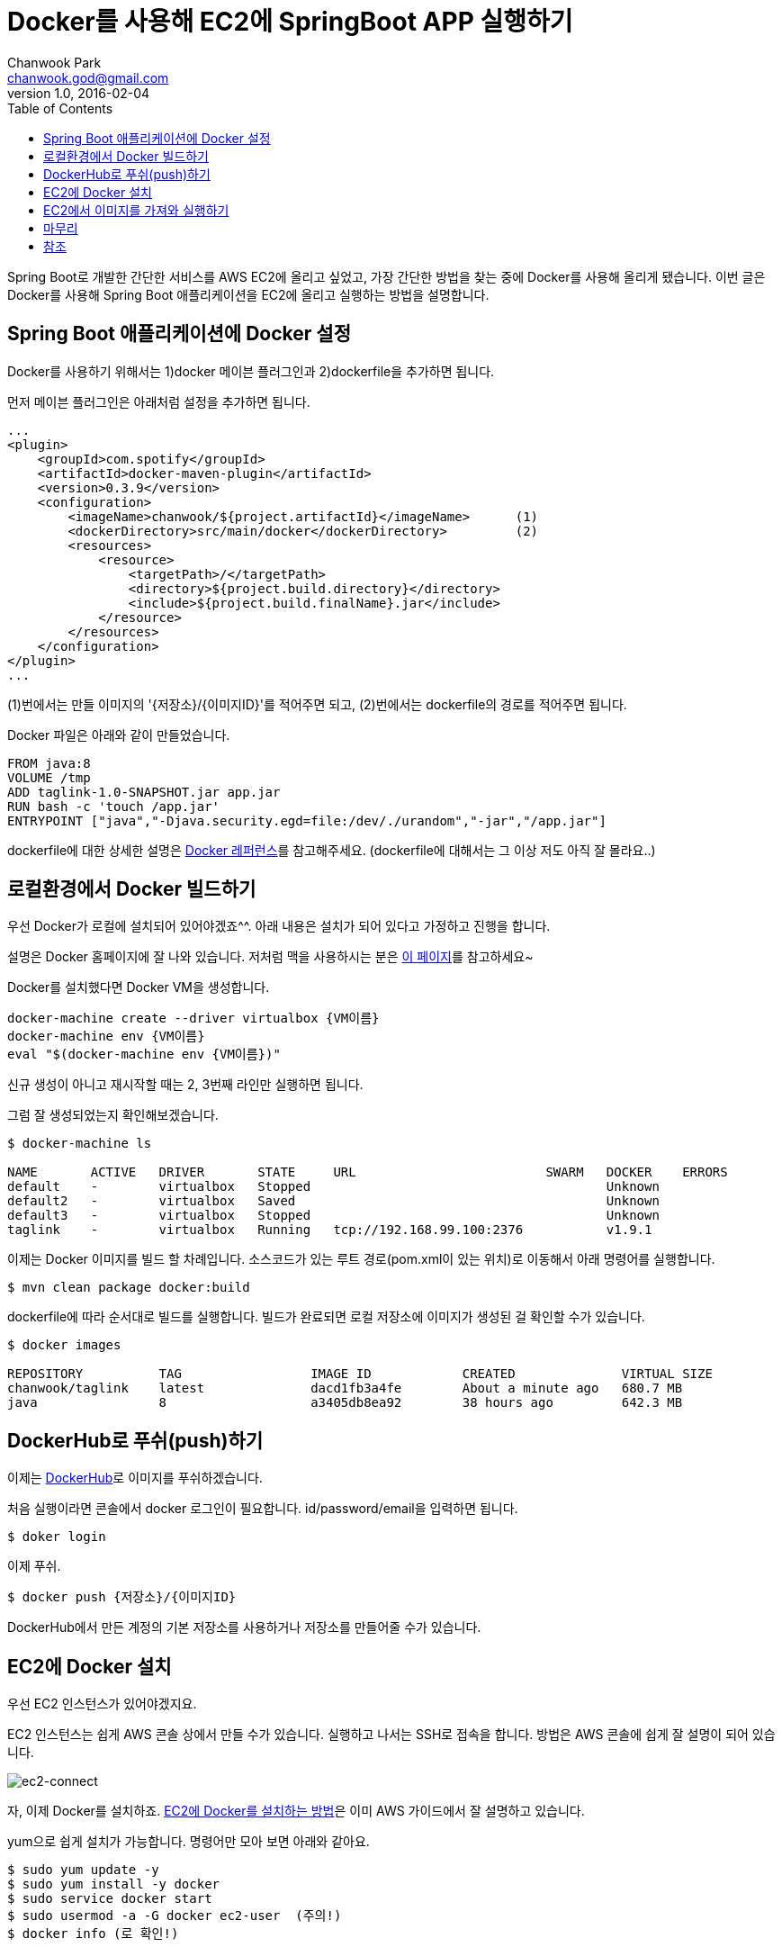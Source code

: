 = Docker를 사용해 EC2에 SpringBoot APP 실행하기
Chanwook Park <chanwook.god@gmail.com>
:revnumber: 1.0
:revdate: 2016-02-04
:toc:
:icons: font
:source-highlighter: coderay
:linkcss:
:stylesdir: ../resource

Spring Boot로 개발한 간단한 서비스를 AWS EC2에 올리고 싶었고, 가장 간단한 방법을 찾는 중에 Docker를 사용해 올리게 됐습니다.
이번 글은 Docker를 사용해 Spring Boot 애플리케이션을 EC2에 올리고 실행하는 방법을 설명합니다.

== Spring Boot 애플리케이션에 Docker 설정
Docker를 사용하기 위해서는 1)docker 메이븐 플러그인과 2)dockerfile을 추가하면 됩니다.

먼저 메이븐 플러그인은 아래처럼 설정을 추가하면 됩니다.

[source,xml]
----
...
<plugin>
    <groupId>com.spotify</groupId>
    <artifactId>docker-maven-plugin</artifactId>
    <version>0.3.9</version>
    <configuration>
        <imageName>chanwook/${project.artifactId}</imageName>      (1)
        <dockerDirectory>src/main/docker</dockerDirectory>         (2)
        <resources>
            <resource>
                <targetPath>/</targetPath>
                <directory>${project.build.directory}</directory>
                <include>${project.build.finalName}.jar</include>
            </resource>
        </resources>
    </configuration>
</plugin>
...
----

(1)번에서는 만들 이미지의 '{저장소}/{이미지ID}'를 적어주면 되고, (2)번에서는 dockerfile의 경로를 적어주면 됩니다.

Docker 파일은 아래와 같이 만들었습니다.

----
FROM java:8
VOLUME /tmp
ADD taglink-1.0-SNAPSHOT.jar app.jar
RUN bash -c 'touch /app.jar'
ENTRYPOINT ["java","-Djava.security.egd=file:/dev/./urandom","-jar","/app.jar"]
----

dockerfile에 대한 상세한 설명은 https://docs.docker.com/engine/reference/builder/[Docker 레퍼런스]를 참고해주세요. (dockerfile에 대해서는 그 이상 저도 아직 잘 몰라요..)

== 로컬환경에서 Docker 빌드하기
우선 Docker가 로컬에 설치되어 있어야겠죠^^. 아래 내용은 설치가 되어 있다고 가정하고 진행을 합니다.

설명은 Docker 홈페이지에 잘 나와 있습니다. 저처럼 맥을 사용하시는 분은 https://docs.docker.com/engine/installation/mac/[이 페이지]를 참고하세요~

Docker를 설치했다면 Docker VM을 생성합니다.

----
docker-machine create --driver virtualbox {VM이름}
docker-machine env {VM이름}
eval "$(docker-machine env {VM이름})"
----

신규 생성이 아니고 재시작할 때는 2, 3번째 라인만 실행하면 됩니다.

그럼 잘 생성되었는지 확인해보겠습니다.

----
$ docker-machine ls

NAME       ACTIVE   DRIVER       STATE     URL                         SWARM   DOCKER    ERRORS
default    -        virtualbox   Stopped                                       Unknown
default2   -        virtualbox   Saved                                         Unknown
default3   -        virtualbox   Stopped                                       Unknown
taglink    -        virtualbox   Running   tcp://192.168.99.100:2376           v1.9.1
----

이제는 Docker 이미지를 빌드 할 차례입니다. 소스코드가 있는 루트 경로(pom.xml이 있는 위치)로 이동해서 아래 명령어를 실행합니다.

----
$ mvn clean package docker:build
----

dockerfile에 따라 순서대로 빌드를 실행합니다. 빌드가 완료되면 로컬 저장소에 이미지가 생성된 걸 확인할 수가 있습니다.

----
$ docker images

REPOSITORY          TAG                 IMAGE ID            CREATED              VIRTUAL SIZE
chanwook/taglink    latest              dacd1fb3a4fe        About a minute ago   680.7 MB
java                8                   a3405db8ea92        38 hours ago         642.3 MB
----

== DockerHub로 푸쉬(push)하기
이제는 https://hub.docker.com[DockerHub]로 이미지를 푸쉬하겠습니다.

처음 실행이라면 콘솔에서 docker 로그인이 필요합니다. id/password/email을 입력하면 됩니다.

----
$ doker login
----

이제 푸쉬.

----
$ docker push {저장소}/{이미지ID}
----

DockerHub에서 만든 계정의 기본 저장소를 사용하거나 저장소를 만들어줄 수가 있습니다.

== EC2에 Docker 설치
우선 EC2 인스턴스가 있어야겠지요.

EC2 인스턴스는 쉽게 AWS 콘솔 상에서 만들 수가 있습니다. 실행하고 나서는 SSH로 접속을 합니다. 방법은 AWS 콘솔에 쉽게 잘 설명이 되어 있습니다.

image:images/2016-02-04_00-18-44.png[ec2-connect,title="EC2 Connect by console"]

자, 이제 Docker를 설치하죠.
http://docs.aws.amazon.com/ko_kr/AmazonECS/latest/developerguide/docker-basics.html[EC2에 Docker를 설치하는 방법]은 이미 AWS 가이드에서 잘 설명하고 있습니다.

yum으로 쉽게 설치가 가능합니다. 명령어만 모아 보면 아래와 같아요.

----
$ sudo yum update -y
$ sudo yum install -y docker
$ sudo service docker start
$ sudo usermod -a -G docker ec2-user  (주의!)
$ docker info (로 확인!)
----

WARNING: '주의!'라고 적힌 명령어를 실행하고 나서는 반드시 ssh를 로그아웃 하고 다시 접속을 해야 합니다. 그렇지 않으면 권한 할당이 안되어 계속 sudo를 붙여주어야 합니다. (AWS 문서 상으로는 7번!)



== EC2에서 이미지를 가져와 실행하기
이제 마지막 단계입니다. DockerHub에 올라가 있는 이미지를 가지고 오도록 하겠습니다(pull).

----
$ docker pull {저장소}/{이미지ID}
----

저는 AWS 한국 리전에 인스턴스를 만들었는데 아무래도 DockerHub에서 다운로드 하는 속도가 빠르지 않아 600MB 정도 되는 이미지를 다운로드 하는 데 꽤 시간이 걸렸습니다.

다운로드가 완료되었으면 이미지를 잘 가지고 왔는지 확인을 해보겠습니다.

----
$ docker images

REPOSITORY          TAG                 IMAGE ID            CREATED             VIRTUAL SIZE
chanwook/taglink    latest              2fbcef869fe0        21 hours ago        680.6 MB
<none>              <none>              5fd076b38b33        3 days ago          680.6 MB
----

이제 실행을 해보겠습니다.

----
$ docker run --name {인스턴스이름}
             -p 80:9901
             -e "SPRING_PROFILES_ACTIVE=docker" -e "spring.data.mongodb.password=xxxx"
             -t {저장소}/{이미지ID}
----

EC2의 기본 HTTP 포트인 80을 Spring Boot로 실행하는 임베디드 톰캣의 포트인 9001로 매핑을 해주었습니다. 그리고 추가로 프로파일과 몽고DB 비밀번호를 VM 아규먼트로 전달했습니다. 아규먼트를 추가할 때는 -e "key=value" 형식으로 추가해주시면 됩니다.

명령어를 실행하고 나면 익숙한 Spring Boot 로고를 찍으며 애플리케이션이 실행되는 걸 확인할 수가 있습니다~ (만세!!)

프로세스가 잘 실행되고 있는지 확인해보죠. docker나 이미지ID 등으로 grep해 확인해볼 수 있습니다.

----
[ec2-user@ip-172-31-18-74 ~]$ ps -ef | grep docker
...
[ec2-user@ip-172-31-18-74 ~]$ ps -ef | grep taglink
...
----

이제 브라우저로 확인해보면 완료입니다^^.

확인할 수 있는 주소는 EC의 Public DNS를 사용하면 되겠죠. 저같은 경우에는 'ec2-52-79-81-202.ap-northeast-2.compute.amazonaws.com/블라블라'가 되겠네요.

실행 중인 docker 인스턴스를 중지할 때는 아래 명령어를 사용합니다.

----
& docker stop {인스턴스이름}
----

여기서 이름은 인스턴스 실행 시에 '--name'으로 입력한 문자열입니다.

삭제하고 싶을 때는 아래처럼 하세요.

----
$ docker rm {인스턴스이름}
----

== 마무리
여기까지 Spring Boot 애플리케이션을 Docker를 사용해서 EC2에 올리고 실행하는 방법을 살펴봤습니다.
EC2에서 최초 이미지 다운로드에 시간이 꽤 걸린 걸 제외하고는 쉽게 배포를 할수가 있어 좋았습니다.
위키 개발할 때는 굳이 자동화를 꼭 해야하기 전까지는 이 방법을 사용해야겠습니다.

== 참조

* https://spring.io/guides/gs/spring-boot-docker/[Spring Boot with Docker(spring.io Tutorial)]
* http://docs.aws.amazon.com/ko_kr/AmazonECS/latest/developerguide/docker-basics.html[Docker Basic(AWS Document)]
* https://greencrayon00.wordpress.com/2015/11/10/spring-boot-maven-app을-docker에서-실행하기/[Spring Boot + Maven APP을 Docker에서 실행하기 (이제 이 글은 내려야겠네요..)]
* https://github.com/chanwookpark/taglink[글 작성시에 사용한 샘플소스코드]
